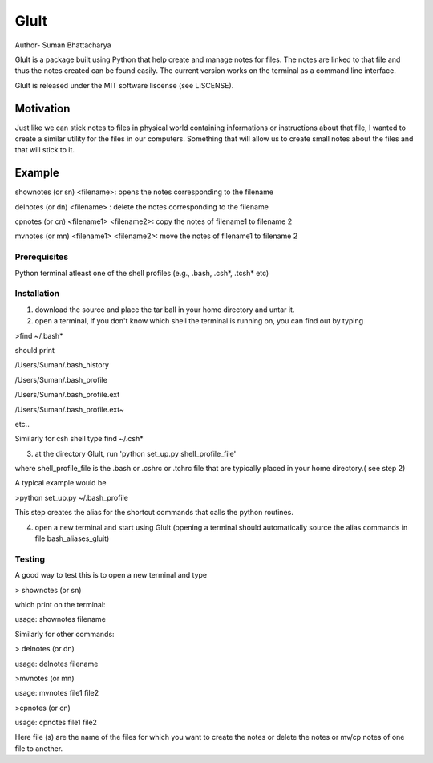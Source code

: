 =========
GluIt 
=========
Author- Suman Bhattacharya

GluIt is a package  built using Python that help create and manage notes for  files. The notes are linked to that file and  thus the notes created can be found easily. The current version works on the terminal as a command line interface.

GluIt is released under the MIT software liscense (see LISCENSE).



Motivation
----------

Just like we can stick notes to files in physical world containing informations or instructions about that file, I wanted to create a similar utility for the files in our computers. Something that will allow us to create small notes about the files and that will stick to it.

Example
-------

shownotes (or sn) <filename>: opens the notes corresponding to the filename

delnotes (or dn) <filename> : delete the notes corresponding to the filename

cpnotes (or cn) <filename1> <filename2>: copy the notes of filename1 to filename 2

mvnotes (or mn) <filename1> <filename2>: move the notes of filename1 to filename 2

Prerequisites
=============

Python
terminal
atleast one of the shell profiles (e.g., .bash, .csh*, .tcsh* etc)

Installation 
============

1. download the source and place the tar ball in your home directory and untar it.

2. open a terminal, if you don't know which shell the terminal is running on, you can find out by typing 

>find ~/.bash*

should print

/Users/Suman/.bash_history

/Users/Suman/.bash_profile

/Users/Suman/.bash_profile.ext

/Users/Suman/.bash_profile.ext~

etc..

Similarly  for csh shell type find ~/.csh* 

3. at the directory GluIt, run 'python set_up.py shell_profile_file'

where shell_profile_file is the .bash or .cshrc or .tchrc file that are typically placed in your home directory.( see step 2)

A typical example would be 

>python set_up.py ~/.bash_profile 

This step creates the alias for the shortcut commands that calls the python routines.

4. open a new terminal and start using GluIt (opening a terminal should automatically source the alias commands in file bash_aliases_gluit) 

Testing
=======
A good way to test this is to open a new terminal and type 

> shownotes (or sn)

which print on the terminal:

usage: shownotes filename

Similarly for other commands:

> delnotes (or dn)

usage: delnotes filename

>mvnotes (or mn)

usage: mvnotes file1 file2

>cpnotes (or cn)

usage: cpnotes file1 file2

Here file (s) are the name of the files for which you want to create the notes or delete the notes or mv/cp notes of one file to another.
